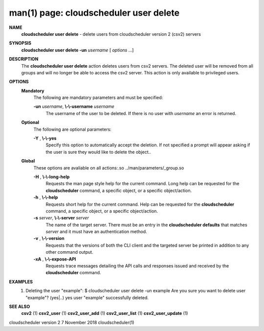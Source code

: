 .. File generated by /hepuser/crlb/Git/cloudscheduler/utilities/cli_doc_to_rst - DO NOT EDIT
..
.. To modify the contents of this file:
..   1. edit the man page file(s) ".../cloudscheduler/cli/man/csv2_user_delete.1"
..   2. run the utility ".../cloudscheduler/utilities/cli_doc_to_rst"
..

man(1) page: cloudscheduler user delete
=======================================

 
 
 
**NAME**  
       **cloudscheduler user delete** 
       - delete users from cloudscheduler version 2 
       (csv2) servers
 
**SYNOPSIS**  
       **cloudscheduler user delete -un** *username*
       [ *options*
       ...] 
 
**DESCRIPTION**  
       The **cloudscheduler user delete** 
       action deletes users from csv2  servers. 
       The  deleted user will be removed from all groups and will no longer be
       able to access the csv2 server.  This action is only available to 
       privileged users.
 
**OPTIONS**  
   **Mandatory**  
       The following are mandatory parameters and must be specified:
 
       **-un** *username*,  **\\-\\-username** *username* 
              The username of the user to be deleted. If there is no user with
              *username*
              an error is returned. 
 
   **Optional**  
       The following are optional parameters:
 
       **-Y** ,  **\\-\\-yes**  
              Specify this option to automatically accept  the  deletion.   If
              not  specified  a  prompt will appear asking if the user is sure
              they would like to delete the object..
 
   **Global**  
       These  options  are  avaliable  on   all   actions:.so   
       ../man/parameters/_group.so
 
       **-H** ,  **\\-\\-long-help**  
              Requests  the man page style help for the current command.  Long
              help can be requested for the **cloudscheduler** 
              command, a specific 
              object, or a specific object/action.
 
       **-h** ,  **\\-\\-help**  
              Requests  short  help  for  the  current  command.   Help can be
              requested for the **cloudscheduler** 
              command, a specific object,  or 
              a specific object/action.
 
       **-s** *server*,  **\\-\\-server** *server* 
              The  name  of  the target server.  There must be an entry in the
              **cloudscheduler defaults** 
              that matches *server*
              and it must have  an 
              authentication method.
 
       **-v** ,  **\\-\\-version**  
              Requests  that  the versions of both the CLI client and the 
              targeted server be printed in addition to any other command output.
 
       **-xA** ,  **\\-\\-expose-API**  
              Requests trace messages detailing the API  calls  and  responses
              issued and received by the **cloudscheduler** 
              command. 
 
**EXAMPLES**  
       1.     Deleting the user "example":
              $ cloudscheduler user delete -un example
              Are you sure you want to delete user "example"? (yes|..)
              yes
              user "example" successfully deleted.
 
**SEE ALSO**  
       **csv2** 
       (1) **csv2_user** 
       (1) **csv2_user_add** 
       (1) **csv2_user_list** 
       (1) 
       **csv2_user_update** 
       (1) 
 
 
 
cloudscheduler version 2        7 November 2018              cloudscheduler(1)
 

